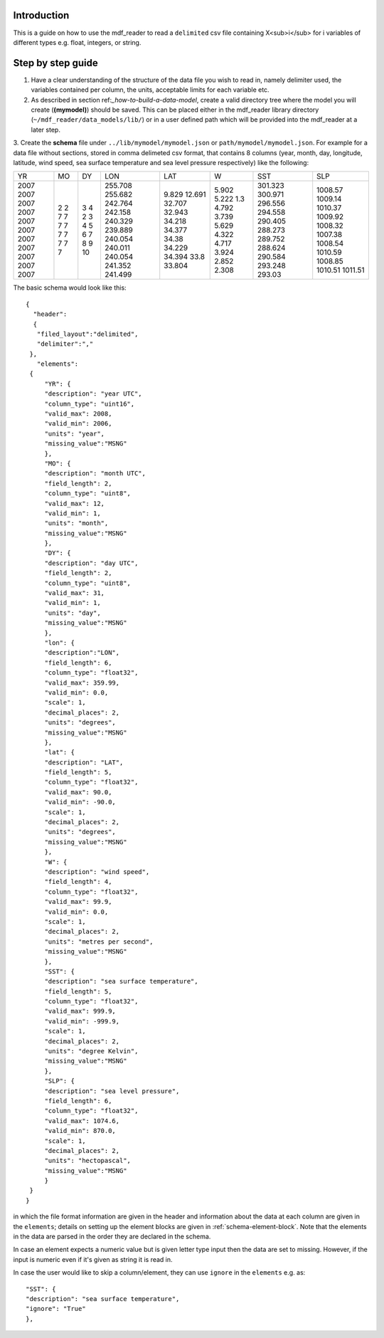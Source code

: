 .. mdf_reader documentation master file, created by
   sphinx-quickstart on Fri Apr 16 14:18:24 2021.
   You can adapt this file completely to your liking, but it should at least
   contain the root ``toctree`` directive.

.. _how-to-read-a-simple-csv:

=========================
Introduction
=========================
This is a guide on how to use the mdf_reader to read a ``delimited`` csv file containing X<sub>i</sub> for i variables of different types e.g. float, integers, or string.

.. _step-by-step-guide:

=========================
Step by step guide
=========================

1. Have a clear understanding of the structure of the data file you wish to read in, namely delimiter used, the variables contained per column, the units, acceptable limits for each variable etc.

2. As described in section ref:`_how-to-build-a-data-model`, create a valid directory tree where the model you will create (**(mymodel)**) should be saved. This can be placed either in the mdf_reader library directory (``~/mdf_reader/data_models/lib/``) or in a user defined path which will be provided into the mdf_reader at a later step.

3. Create the **schema** file under ``../lib/mymodel/mymodel.json`` or ``path/mymodel/mymodel.json``.
For example for a data file without sections, stored in comma delimeted csv format, that contains 8 columns (year, month, day, longitude, latitude, wind speed, sea surface temperature and sea level pressure respectively) like the following:

+------+------+------+---------+--------+--------+---------+---------+
| YR   | MO   | DY   | LON     | LAT    | W      | SST     | SLP     |
+------+------+------+---------+--------+--------+---------+---------+
| 2007 | 2    | 3    | 255.708 | 9.829  | 5.902  | 301.323 | 1008.57 |
| 2007 | 2    | 4    | 255.682 | 12.691 | 5.222  | 300.971 | 1009.14 |
| 2007 | 7    | 2    | 242.764 | 32.707 | 1.3    | 296.556 | 1010.37 |
| 2007 | 7    | 3    | 242.158 | 32.943 | 4.792  | 294.558 | 1009.92 |
| 2007 | 7    | 4    | 240.329 | 34.218 | 3.739  | 290.405 | 1008.32 |
| 2007 | 7    | 5    | 239.889 | 34.377 | 5.629  | 288.273 | 1007.38 |
| 2007 | 7    | 6    | 240.054 | 34.38  | 4.322  | 289.752 | 1008.54 |
| 2007 | 7    | 7    | 240.011 | 34.229 | 4.717  | 288.624 | 1010.59 |
| 2007 | 7    | 8    | 240.054 | 34.394 | 3.924  | 290.584 | 1008.85 |
| 2007 | 7    | 9    | 241.352 | 33.8   | 2.852  | 293.248 | 1010.51 |
| 2007 | 7    | 10   | 241.499 | 33.804 | 2.308  | 293.03  | 1011.51 |
+------+------+------+---------+--------+--------+---------+---------+

The basic schema would look like this::

       {
         "header":
         {
          "filed_layout":"delimited",
          "delimiter":","
        },
          "elements":
        {
            "YR": {
            "description": "year UTC",
            "column_type": "uint16",
            "valid_max": 2008,
            "valid_min": 2006,
            "units": "year",
            "missing_value":"MSNG"
            },
            "MO": {
            "description": "month UTC",
            "field_length": 2,
            "column_type": "uint8",
            "valid_max": 12,
            "valid_min": 1,
            "units": "month",
            "missing_value":"MSNG"
            },
            "DY": {
            "description": "day UTC",
            "field_length": 2,
            "column_type": "uint8",
            "valid_max": 31,
            "valid_min": 1,
            "units": "day",
            "missing_value":"MSNG"
            },
            "lon": {
            "description":"LON",
            "field_length": 6,
            "column_type": "float32",
            "valid_max": 359.99,
            "valid_min": 0.0,
            "scale": 1,
            "decimal_places": 2,
            "units": "degrees",
            "missing_value":"MSNG"
            },
            "lat": {
            "description": "LAT",
            "field_length": 5,
            "column_type": "float32",
            "valid_max": 90.0,
            "valid_min": -90.0,
            "scale": 1,
            "decimal_places": 2,
            "units": "degrees",
            "missing_value":"MSNG"
            },
            "W": {
            "description": "wind speed",
            "field_length": 4,
            "column_type": "float32",
            "valid_max": 99.9,
            "valid_min": 0.0,
            "scale": 1,
            "decimal_places": 2,
            "units": "metres per second",
            "missing_value":"MSNG"
            },
            "SST": {
            "description": "sea surface temperature",
            "field_length": 5,
            "column_type": "float32",
            "valid_max": 999.9,
            "valid_min": -999.9,
            "scale": 1,
            "decimal_places": 2,
            "units": "degree Kelvin",
            "missing_value":"MSNG"
            },
            "SLP": {
            "description": "sea level pressure",
            "field_length": 6,
            "column_type": "float32",
            "valid_max": 1074.6,
            "valid_min": 870.0,
            "scale": 1,
            "decimal_places": 2,
            "units": "hectopascal",
            "missing_value":"MSNG"
            }
        }
       }

in which the file format information are given in the header and information about the data at each column are given in the ``elements``; details on setting up the element blocks are given in :ref:`schema-element-block`. Note that the elements in the data are parsed in the order they are declared in the schema.

In case an element expects a numeric value but is given letter type input then the data are set to missing. However, if the input is numeric even if it's given as string it is read in.

In case the user would like to skip a column/element, they can use ``ignore`` in the ``elements`` e.g. as::

      "SST": {
      "description": "sea surface temperature",
      "ignore": "True"
      },
